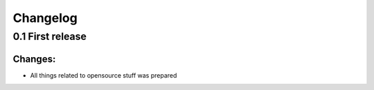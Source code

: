 Changelog
=========

0.1 First release
-----------------


Changes:
^^^^^^^^

- All things related to opensource stuff was prepared